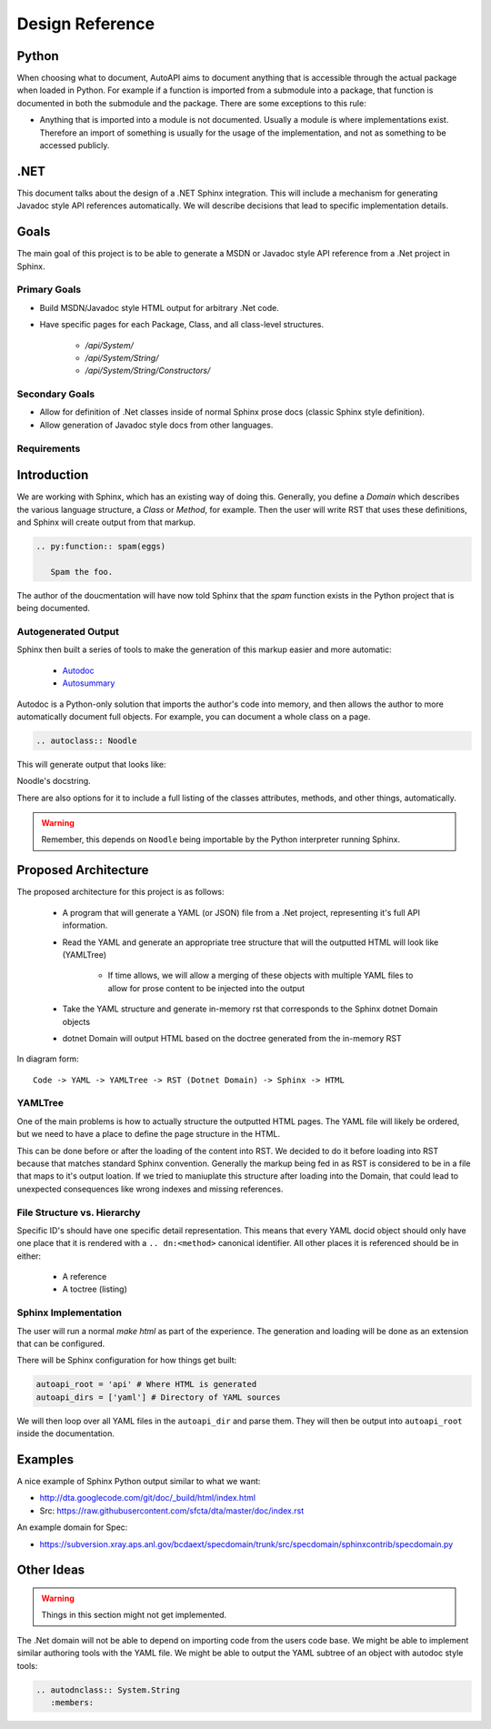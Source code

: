 Design Reference
================

Python
------

When choosing what to document,
AutoAPI aims to document anything that is accessible through the actual package
when loaded in Python.
For example if a function is imported from a submodule into a package,
that function is documented in both the submodule and the package.
There are some exceptions to this rule:

* Anything that is imported into a module is not documented.
  Usually a module is where implementations exist.
  Therefore an import of something is usually for the usage of the implementation,
  and not as something to be accessed publicly.


.NET
----
This document talks about the design of a .NET Sphinx integration.
This will include a mechanism for generating Javadoc style API references automatically.
We will describe decisions that lead to specific implementation details.

Goals
-----

The main goal of this project is to be able to generate a MSDN or Javadoc style API reference from a .Net project in Sphinx.

Primary Goals
~~~~~~~~~~~~~

* Build MSDN/Javadoc style HTML output for arbitrary .Net code.
* Have specific pages for each Package, Class, and all class-level structures.
	
	- `/api/System/`
	- `/api/System/String/`
	- `/api/System/String/Constructors/`

Secondary Goals
~~~~~~~~~~~~~~~

* Allow for definition of .Net classes inside of normal Sphinx prose docs (classic Sphinx style definition).
* Allow generation of Javadoc style docs from other languages.

Requirements
~~~~~~~~~~~~

Introduction
------------

We are working with Sphinx,
which has an existing way of doing this.
Generally, you define a `Domain` which describes the various language structure,
a *Class* or *Method*, for example.
Then the user will write RST that uses these definitions,
and Sphinx will create output from that markup.

.. code-block:: rst

	.. py:function:: spam(eggs)

	   Spam the foo.


The author of the doucmentation will have now told Sphinx that the *spam* function exists in the Python project that is being documented.

Autogenerated Output
~~~~~~~~~~~~~~~~~~~~

Sphinx then built a series of tools to make the generation of this markup easier and more automatic:

	* `Autodoc <http://sphinx-doc.org/ext/autodoc.html>`_
	* `Autosummary <http://sphinx-doc.org/ext/autosummary.html>`_

Autodoc is a Python-only solution that imports the author's code into memory, and then allows the author to more automatically document full objects. For example, you can document a whole class on a page.

.. code-block:: py

	.. autoclass:: Noodle

This will generate output that looks like:

.. class:: Noodle

   Noodle's docstring.

There are also options for it to include a full listing of the classes attributes, methods, and other things, automatically.

.. warning:: Remember, this depends on ``Noodle`` being importable by the Python interpreter running Sphinx. 

Proposed Architecture
---------------------

The proposed architecture for this project is as follows:

	* A program that will generate a YAML (or JSON) file from a .Net project, representing it's full API information.
	* Read the YAML and generate an appropriate tree structure that will the outputted HTML will look like (YAMLTree)

	    - If time allows, we will allow a merging of these objects with multiple YAML files to allow for prose content to be injected into the output

	* Take the YAML structure and generate in-memory rst that corresponds to the Sphinx dotnet Domain objects
	* dotnet Domain will output HTML based on the doctree generated from the in-memory RST

In diagram form::

	Code -> YAML -> YAMLTree -> RST (Dotnet Domain) -> Sphinx -> HTML

YAMLTree
~~~~~~~~

One of the main problems is how to actually structure the outputted HTML pages.
The YAML file will likely be ordered,
but we need to have a place to define the page structure in the HTML.

This can be done before or after the loading of the content into RST.
We decided to do it before loading into RST because that matches standard Sphinx convention.
Generally the markup being fed in as RST is considered to be in a file that maps to it's output loation.
If we tried to maniuplate this structure after loading into the Domain,
that could lead to unexpected consequences like wrong indexes and missing references.

File Structure vs. Hierarchy
~~~~~~~~~~~~~~~~~~~~~~~~~~~~

Specific ID's should have one specific detail representation. 
This means that every YAML docid object should only have one place that it is rendered with a ``.. dn:<method>`` canonical identifier.
All other places it is referenced should be in either:

	* A reference 
	* A toctree (listing)


Sphinx Implementation
~~~~~~~~~~~~~~~~~~~~~

The user will run a normal `make html` as part of the experience.
The generation and loading will be done as an extension that can be configured.

There will be Sphinx configuration for how things get built:

.. code-block:: rst

    autoapi_root = 'api' # Where HTML is generated
    autoapi_dirs = ['yaml'] # Directory of YAML sources

We will then loop over all YAML files in the ``autoapi_dir`` and parse them.
They will then be output into ``autoapi_root`` inside the documentation.



Examples
--------

A nice example of Sphinx Python output similar to what we want:

* http://dta.googlecode.com/git/doc/_build/html/index.html
* Src: https://raw.githubusercontent.com/sfcta/dta/master/doc/index.rst

An example domain for Spec:

* https://subversion.xray.aps.anl.gov/bcdaext/specdomain/trunk/src/specdomain/sphinxcontrib/specdomain.py

Other Ideas
-----------

.. warning:: Things in this section might not get implemented.

The .Net domain will not be able to depend on importing code from the users code base. We might be able to implement similar authoring tools with the YAML file. We might be able to output the YAML subtree of an object with autodoc style tools:

.. code-block:: rst

   .. autodnclass:: System.String
      :members:

